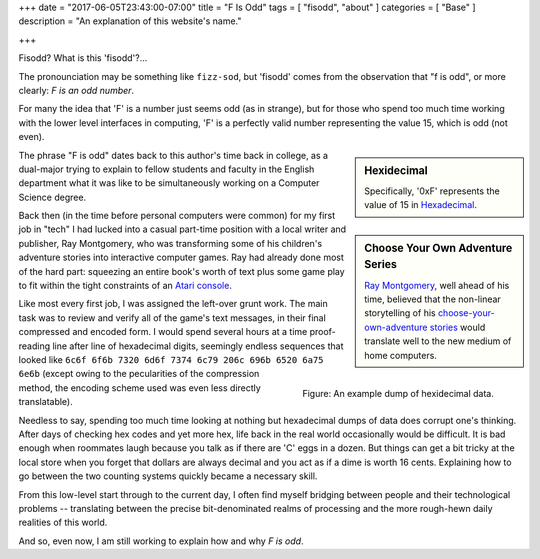 +++
date = "2017-06-05T23:43:00-07:00"
title = "F Is Odd"
tags = [ "fisodd", "about" ]
categories = [ "Base" ]
description = "An explanation of this website's name."

+++

Fisodd?  What is this 'fisodd'?...

The pronounciation may be something like ``fizz-sod``,
but 'fisodd' comes from the observation that
"f is odd", or more clearly: *F is an odd number*.

For many the idea that 'F' is a number just seems odd (as in strange),
but for those who spend too much time working with the lower level
interfaces in computing, 'F' is a perfectly valid number
representing the value 15, which is odd (not even).

.. sidebar:: Hexidecimal

   Specifically, '0xF' represents the value of 15 in
   `Hexadecimal <https://en.wikipedia.org/wiki/Hexadecimal>`_.

The phrase "F is odd" dates back to this author's time back in college,
as a dual-major trying to explain
to fellow students and faculty in the English department
what it was like to be simultaneously working
on a Computer Science degree.

.. sidebar:: Choose Your Own Adventure Series

   `Ray Montgomery <http://www.cyoa.com/pages/r-a-montgomery-1936-2014>`_,
   well ahead of his time, believed that the non-linear storytelling
   of his `choose-your-own-adventure stories <https://www.cyoa.com/>`_
   would translate well to the new medium of home computers.

Back then (in the time before personal computers were common)
for my first job in "tech" I had lucked into a casual part-time position
with a local writer and publisher, Ray Montgomery,
who was transforming some of his children's adventure stories
into interactive computer games.
Ray had already done most of the hard part:
squeezing an entire book's worth of text plus some game play
to fit within the tight constraints of an
`Atari console <https://en.wikipedia.org/wiki/Atari_2600>`_.

.. figure:: hexdump.png
   :alt: Hex digits
   :align: right

   Figure: An example dump of hexidecimal data.

Like most every first job, I was assigned the left-over grunt work.
The main task was to review and verify all of the game's text messages,
in their final compressed and encoded form.
I would spend several hours at a time proof-reading
line after line of hexadecimal digits,
seemingly endless sequences that looked like
``6c6f 6f6b 7320 6d6f 7374 6c79 206c 696b 6520 6a75 6e6b``
(except owing to the pecularities of the compression method,
the encoding scheme used was even less directly translatable).

Needless to say, spending too much time looking at nothing
but hexadecimal dumps of data does corrupt one's thinking.
After days of checking hex codes and yet more hex,
life back in the real world occasionally would be difficult.
It is bad enough when roommates laugh
because you talk as if there are 'C' eggs in a dozen.
But things can get a bit tricky at the local store
when you forget that dollars are always decimal
and you act as if a dime is worth 16 cents.
Explaining how to go between the two counting systems
quickly became a necessary skill.

From this low-level start through to the current day,
I often find myself bridging between people and their
technological problems -- 
translating between the precise bit-denominated realms of processing
and the more rough-hewn daily realities of this world.

And so, even now, I am still working to explain how and why
*F is odd*.


